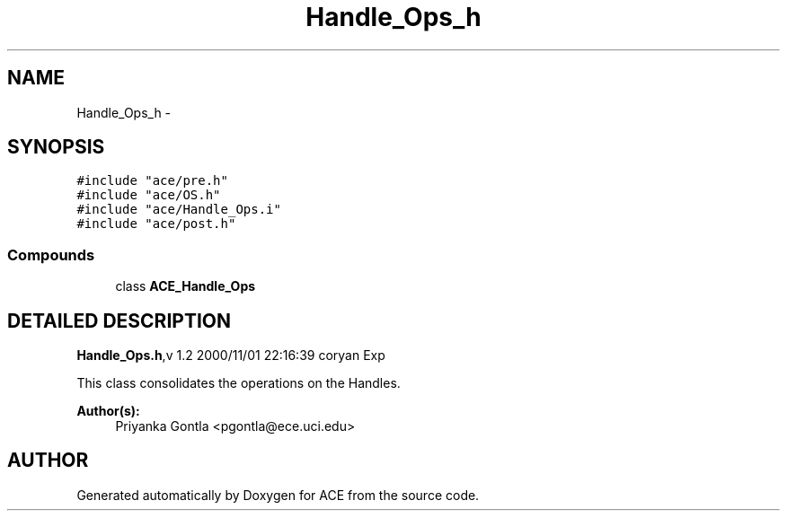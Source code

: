 .TH Handle_Ops_h 3 "5 Oct 2001" "ACE" \" -*- nroff -*-
.ad l
.nh
.SH NAME
Handle_Ops_h \- 
.SH SYNOPSIS
.br
.PP
\fC#include "ace/pre.h"\fR
.br
\fC#include "ace/OS.h"\fR
.br
\fC#include "ace/Handle_Ops.i"\fR
.br
\fC#include "ace/post.h"\fR
.br

.SS Compounds

.in +1c
.ti -1c
.RI "class \fBACE_Handle_Ops\fR"
.br
.in -1c
.SH DETAILED DESCRIPTION
.PP 
.PP
\fBHandle_Ops.h\fR,v 1.2 2000/11/01 22:16:39 coryan Exp
.PP
This class consolidates the operations on the Handles.
.PP
\fBAuthor(s): \fR
.in +1c
 Priyanka Gontla <pgontla@ece.uci.edu>
.PP
.SH AUTHOR
.PP 
Generated automatically by Doxygen for ACE from the source code.